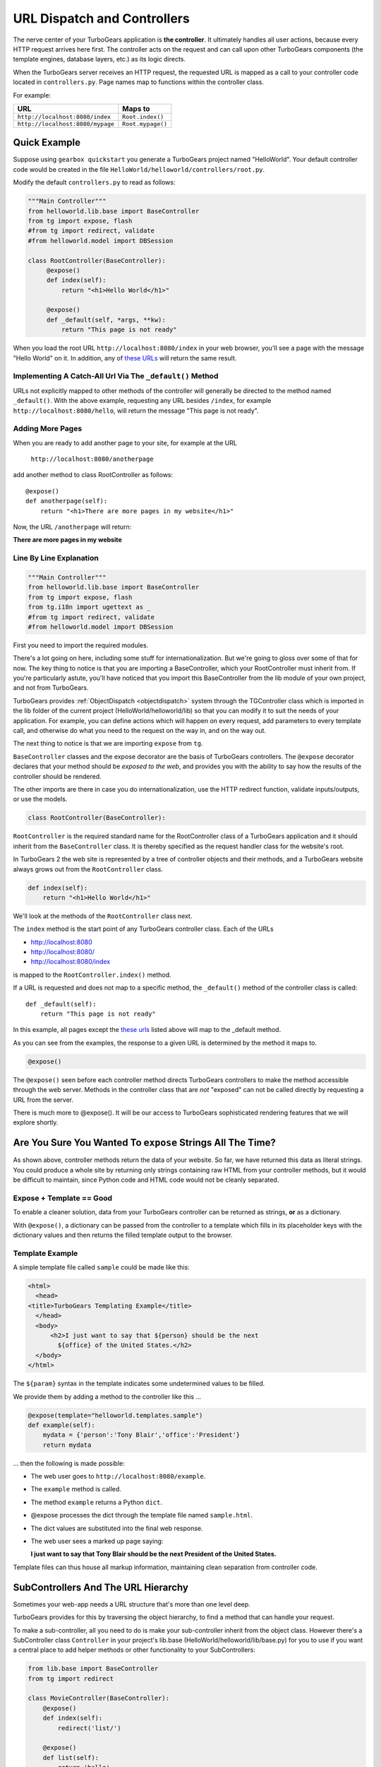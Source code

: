 .. _writing_controllers:

=============================
URL Dispatch and Controllers
=============================

The nerve center of your TurboGears application is **the
controller**. It ultimately handles all user actions, because every
HTTP request arrives here first. The controller acts on the request
and can call upon other TurboGears components (the template engines,
database layers, etc.) as its logic directs.

When the TurboGears server receives an HTTP request, the requested URL
is mapped as a call to your controller code located in
``controllers.py``. Page names map to functions within the controller
class.

For example:

================================== ======================
URL                                Maps to
================================== ======================
``http://localhost:8080/index``    ``Root.index()``
``http://localhost:8080/mypage``   ``Root.mypage()``
================================== ======================


Quick Example
-------------

Suppose using ``gearbox quickstart`` you generate a TurboGears project
named "HelloWorld". Your default controller code would be created in
the file ``HelloWorld/helloworld/controllers/root.py``.

Modify the default ``controllers.py`` to read as follows:

.. code-block:: python

    """Main Controller"""
    from helloworld.lib.base import BaseController
    from tg import expose, flash
    #from tg import redirect, validate
    #from helloworld.model import DBSession

    class RootController(BaseController):
         @expose()
         def index(self):
             return "<h1>Hello World</h1>"

         @expose()
         def _default(self, *args, **kw):
             return "This page is not ready"


When you load the root URL ``http://localhost:8080/index`` in your web
browser, you'll see a page with the message "Hello World" on it. In
addition, any of `these URLs`_ will return the same result.


Implementing A Catch-All Url Via The ``_default()`` Method
~~~~~~~~~~~~~~~~~~~~~~~~~~~~~~~~~~~~~~~~~~~~~~~~~~~~~~~~~~

URLs not explicitly mapped to other methods of the controller will
generally be directed to the method named ``_default()``. With the
above example, requesting any URL besides ``/index``, for example
``http://localhost:8080/hello``, will return the message "This page is
not ready".


Adding More Pages
~~~~~~~~~~~~~~~~~

When you are ready to add another page to your site, for example at
the URL

   ``http://localhost:8080/anotherpage``

add another method to class RootController as follows::

    @expose()
    def anotherpage(self):
        return "<h1>There are more pages in my website</h1>"

Now, the URL ``/anotherpage`` will return:

**There are more pages in my website**


Line By Line Explanation
~~~~~~~~~~~~~~~~~~~~~~~~

.. code-block:: python

    """Main Controller"""
    from helloworld.lib.base import BaseController
    from tg import expose, flash
    from tg.i18n import ugettext as _
    #from tg import redirect, validate
    #from helloworld.model import DBSession

First you need to import the required modules.

There's a lot going on here, including some stuff for internationalization.
But we're going to gloss over some of that for now.  The key thing to notice is
that you are importing a BaseController, which your RootController must inherit
from.   If you're particularly astute, you'll have noticed that you import this
BaseController from the lib module of your own project, and not from TurboGears.

TurboGears provides :ref:`ObjectDispatch <objectdispatch>` system through
the TGController class which is imported in the lib
folder of the current project (HelloWorld/helloworld/lib) so that you
can modify it to suit the needs of your application. For example, you
can define actions which will happen on every request, add parameters
to every template call, and otherwise do what you need to the request
on the way in, and on the way out.

The next thing to notice is that we are importing ``expose`` from ``tg``.

``BaseController`` classes and the expose decorator are the basis of TurboGears
controllers.   The ``@expose`` decorator declares that your method should be
*exposed to the web*, and provides you with the ability to say how the results
of the controller should be rendered.

The other imports are there in case you do internationalization,
use the HTTP redirect function, validate inputs/outputs, or use the models.

.. code-block:: python

    class RootController(BaseController):

``RootController`` is the required standard name for the
RootController class of a TurboGears application and it should inherit
from the ``BaseController`` class. It is thereby specified as the
request handler class for the website's root.

In TurboGears 2 the web site is represented by a tree of controller
objects and their methods, and a TurboGears website always grows out
from the ``RootController`` class.

.. code-block:: python

    def index(self):
        return "<h1>Hello World</h1>"

.. _these urls:

We'll look at the methods of the ``RootController`` class next.

The ``index`` method is the start point of any TurboGears controller
class.  Each of the URLs

* http://localhost:8080
* http://localhost:8080/
* http://localhost:8080/index

is mapped to the ``RootController.index()`` method.

If a URL is requested and does not map to a specific method, the
``_default()`` method of the controller class is called::

    def _default(self):
        return "This page is not ready"


In this example, all pages except the `these urls`_ listed above will
map to the _default method.

As you can see from the examples, the response to a given URL is
determined by the method it maps to.

.. code-block:: python

    @expose()

The ``@expose()`` seen before each controller method directs
TurboGears controllers to make the method accessible through the web
server. Methods in the controller class that are *not* "exposed" can
not be called directly by requesting a URL from the server.

There is much more to @expose(). It will be our access to TurboGears
sophisticated rendering features that we will explore shortly.

Are You Sure You Wanted To ``expose`` Strings All The Time?
------------------------------------------------------------

As shown above, controller methods return the data of your website. So far, we
have returned this data as literal strings. You could produce a whole site by
returning only strings containing raw HTML from your controller methods, but it
would be difficult to maintain, since Python code and HTML code would not be
cleanly separated.


Expose + Template == Good
~~~~~~~~~~~~~~~~~~~~~~~~~~~~

To enable a cleaner solution, data from your TurboGears controller can be
returned as strings, **or** as a dictionary.

With ``@expose()``, a dictionary can be passed from the controller to a template
which fills in its placeholder keys with the dictionary values and then returns
the filled template output to the browser.

Template Example
~~~~~~~~~~~~~~~~~~~~~~~~

A simple template file called ``sample`` could be made like
this:

.. code-block:: html

    <html>
      <head>
    <title>TurboGears Templating Example</title>
      </head>
      <body>
          <h2>I just want to say that ${person} should be the next
            ${office} of the United States.</h2>
      </body>
    </html>

The ``${param}`` syntax in the template indicates some undetermined
values to be filled.

We provide them by adding a method to the controller like this ...

.. code-block:: python

    @expose(template="helloworld.templates.sample")
    def example(self):
        mydata = {'person':'Tony Blair','office':'President'}
        return mydata

... then the following is made possible:

* The web user goes to ``http://localhost:8080/example``.
* The ``example`` method is called.
* The method ``example`` returns a Python ``dict``.
* @expose processes the dict through the template file named
  ``sample.html``.
* The dict values are substituted into the final web response.
* The web user sees a marked up page saying:

  **I just want to say that Tony Blair should be the next President of the United States.**

Template files can thus house all markup information, maintaining clean
separation from controller code.

SubControllers And The URL Hierarchy
------------------------------------

Sometimes your web-app needs a URL structure that's more than one
level deep.

TurboGears provides for this by traversing the object hierarchy, to
find a method that can handle your request.

To make a sub-controller, all you need to do is make your
sub-controller inherit from the object class.  However there's a
SubController class ``Controller`` in your project's lib.base
(HelloWorld/helloworld/lib/base.py) for you to use if you want a
central place to add helper methods or other functionality to your
SubControllers:

.. code-block:: python

    from lib.base import BaseController
    from tg import redirect

    class MovieController(BaseController):
        @expose()
        def index(self):
            redirect('list/')

        @expose()
        def list(self):
            return 'hello'

    class RootController(BaseController):
        movie = MovieController()

With these in place, you can follow the link:

* http://localhost:8080/movie/
* http://localhost:8080/movie/index

and you will be redirected to:

* http://localhost:8080/movie/list/

Unlike turbogears 1, going to http://localhost:8080/movie **will not**
redirect you to http://localhost:8080/movie/list.  This is due to some
interesting bit about the way WSGI works.  But it's also the right
thing to do from the perspective of URL joins.  Because you didn't
have a trailing slash, there's no way to know you meant to be in the
movie directory, so redirection to relative URLs will be based on the
last / in the URL.  In this case the root of the site.


It's easy enough to get around this, all you have to do is write your
redirect like this:

.. code-block:: python

    redirect('/movie/list/')

Which provides the redirect method with an absolute path, and takes
you exactly where you wanted to go, no matter where you came from.

Passing Parameters To The Controller
---------------------------------------

Now that you have the basic routing dispatch understood, you may be
wondering how parameters are passed into the controller methods.
After all, a framework would not be of much use unless it could accept
data streams from the user.

TurboGears uses introspection to assign values to the arguments in
your controller methods.  This happens using the same duck-typing you
may be familiar with if you are a frequent python programmer.  Here is
the basic approach:

 * The dispatcher gobbles up as much of the URL as it can to find the
     correct controller method associated with your request.
 * The remaining url items are then mapped to the parameters in the method.
 * If there are still remaining parameters they are mapped to \*args in the method signature.
 * If there are named parameters, (as in a form request, or a GET request with parameters), they are mapped to the
     args which match their names, and if there are leftovers, they are placed in \**kw.

Here is an example controller and a chart outlining the way urls are mapped to it's methods:

.. code-block:: python

    class WikiController(TGController):

        def index(self):
            """returns a list of wiki pages"""
            ...

        def _default(self, *args):
            """returns one wikipage"""
            ...

        def create(self, title, text, author='anonymous', **kw):
            wikipage = Page(title=tile, text=text, author=author, tags=str(kw))
            DBSession.add(wikipage)

        def update(self, title, **kw):
            wikipage = DBSession.query(Page).get(title)
            for key, value in kw:
                setattr(wikipage, key, value)

        def delete(self, title):
            wikipage = DBSession.query(Page).get(title)
            DBSession.delete(wikipage)

+----------------------------------------------------+------------+-------------------------------------------------+
| URL                                                | Method     | Argument Assignments                            |
+====================================================+============+=================================================+
| /                                                  | index      |                                                 |
+----------------------------------------------------+------------+-------------------------------------------------+
| /NewPage                                           | _default   | args : ['NewPage']                              |
+----------------------------------------------------+------------+-------------------------------------------------+
| /create/NewPage?text=More Information              | create     | text: 'More Information'                        |
+                                                    |            +-------------------------------------------------+
|                                                    |            | title: 'NewPage'                                |
+----------------------------------------------------+------------+-------------------------------------------------+
| /update/NewPage?author=Lenny                       | update     | kw: {'author':'Lenny'}                          |
+                                                    |            +-------------------------------------------------+
|                                                    |            | title: 'NewPage'                                |
+----------------------------------------------------+------------+-------------------------------------------------+
| /delete/NewPage                                    | delete     | title :'NewPage'                                |
+----------------------------------------------------+------------+-------------------------------------------------+

The parameters that are turned into arguments arrive in string format.
It is a good idea to use Python's type casting capabilities to change
the arguments into the types the rest of your program expects.  For
instance, if you pass an integer 'id' into your function you might use
id = int(id) to cast it into an int before usage.  Another way to
accomplish this feat is to use the @validate decorator, which is
explained in :ref:`Validation`

Ignore Unused Parameters
~~~~~~~~~~~~~~~~~~~~~~~~~~~

By default TurboGears2 will complain about parameters that the controller
method was not expecting. If this is causing any issue as you need to share
between all the urls a parameter that it is used by your javascript framework
or for any other reason, you can use ``ignore_parameters`` option to have
TurboGears2 ignore them. Just add the list of parameters to ignore in
*config/app_cfg.py*::

    base_config.ignore_parameters = ['timestamp', 'param_name']

You will still be able to access them from the ``tg.request`` object if you
need them for any reason.